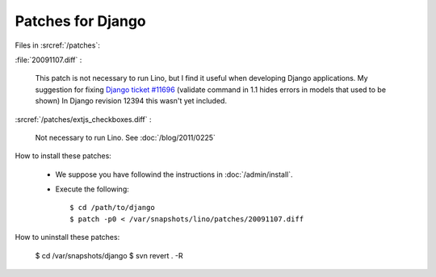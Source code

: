Patches for Django
==================

Files in :srcref:`/patches`:

:file:`20091107.diff` : 

    This patch is not necessary to run Lino, but I find it useful when developing Django applications.
    My suggestion for fixing `Django ticket #11696 <http://code.djangoproject.com/ticket/11696>`_ (validate command in 1.1 hides errors in models that used to be shown)
    In Django revision 12394 this wasn't yet included.

:srcref:`/patches/extjs_checkboxes.diff` :

    Not necessary to run Lino.  See :doc:`/blog/2011/0225`


How to install these patches:

  * We suppose you have followind the instructions in :doc:`/admin/install`.

  * Execute the following::
  
      $ cd /path/to/django
      $ patch -p0 < /var/snapshots/lino/patches/20091107.diff
  
How to uninstall these patches:

    $ cd /var/snapshots/django
    $ svn revert . -R
